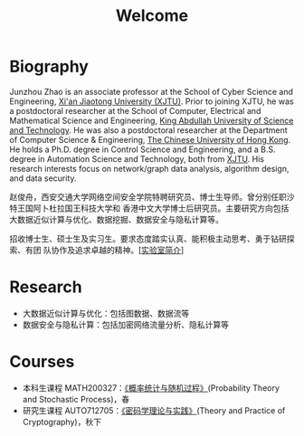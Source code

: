 # -*- fill-column: 100; -*-
#+TITLE: Welcome
#+KEYWORDS: 赵俊舟, Junzhou Zhao, 西安交大, 西安交通大学
#+OPTIONS: toc:nil num:nil


* Biography

Junzhou Zhao is an associate professor at the School of Cyber Science and Engineering, [[http://www.xjtu.edu.cn/][Xi'an
Jiaotong University (XJTU)]]. Prior to joining XJTU, he was a postdoctoral researcher at the School of
Computer, Electrical and Mathematical Science and Engineering, [[https://www.kaust.edu.sa/][King Abdullah University of Science
and Technology]]. He was also a postdoctoral researcher at the Department of Computer Science &
Engineering, [[http://www.cse.cuhk.edu.hk/en/][The Chinese University of Hong Kong]]. He holds a Ph.D. degree in Control Science and
Engineering, and a B.S. degree in Automation Science and Technology, both from [[http://www.xjtu.edu.cn/][XJTU]]. His research
interests focus on network/graph data analysis, algorithm design, and data security.

赵俊舟，西安交通大学网络空间安全学院特聘研究员、博士生导师。曾分别任职沙特王国阿卜杜拉国王科技大学和
香港中文大学博士后研究员。主要研究方向包括大数据近似计算与优化、数据挖掘、数据安全与隐私计算等。


#+ATTR_HTML: :style margin-right:1ex;
[[file:images/news.gif]]招收博士生、硕士生及实习生。要求态度踏实认真、能积极主动思考、勇于钻研探索、有团
队协作及追求卓越的精神。[[[file:article/lab_intro.org][实验室简介]]]

* Research

#+ATTR_HTML: :style float:right; margin-top: -20px; border-radius: 5%; :width 350px
[[file:research.org][file:images/word-cloud.png]]

- 大数据近似计算与优化：包括图数据、数据流等
- 数据安全与隐私计算：包括加密网络流量分析、隐私计算等

* Courses
  - 本科生课程 MATH200327：[[file:courses/stat.org][《概率统计与随机过程》]](Probability Theory and Stochastic Process)，春
  - 研究生课程 AUTO712705：[[file:courses/crypt.org][《密码学理论与实践》]](Theory and Practice of Cryptography)，秋下
